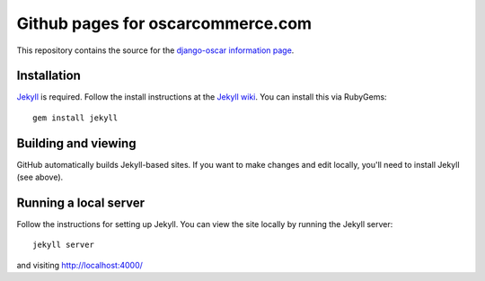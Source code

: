 ==================================
Github pages for oscarcommerce.com
==================================

This repository contains the source for the `django-oscar information
page`_.

.. _`django-oscar information page`: http://oscarcommerce.com


Installation
------------

`Jekyll`_ is required. Follow the install instructions at the `Jekyll wiki`_.
You can install this via RubyGems::

    gem install jekyll

.. _`Jekyll`: https://github.com/mojombo/jekyll/
.. _`Jekyll wiki`: https://github.com/mojombo/jekyll/wiki/Install


Building and viewing
--------------------

GitHub automatically builds Jekyll-based sites. If you want to make changes and
edit locally, you'll need to install Jekyll (see above).


Running a local server
----------------------

Follow the instructions for setting up Jekyll.  You can view the site locally
by running the Jekyll server::

    jekyll server

and visiting http://localhost:4000/
